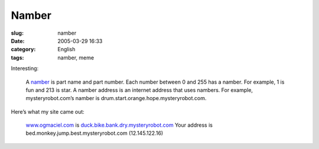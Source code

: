 Namber
######
:slug: namber
:date: 2005-03-29 16:33
:category: English
:tags: namber, meme

Interesting:

    A `namber <http://mysteryrobot.com/>`__ is part name and part
    number. Each number between 0 and 255 has a namber. For example, 1
    is fun and 213 is star. A namber address is an internet address that
    uses nambers. For example, mysteryrobot.com’s namber is
    drum.start.orange.hope.mysteryrobot.com.

Here’s what my site came out:

    `www.ogmaciel.com <http://www.ogmaciel.com>`__ is
    `duck.bike.bank.dry.mysteryrobot.com <http://duck.bike.bank.dry.mysteryrobot.com/>`__
    Your address is bed.monkey.jump.best.mysteryrobot.com
    (12.145.122.16)
